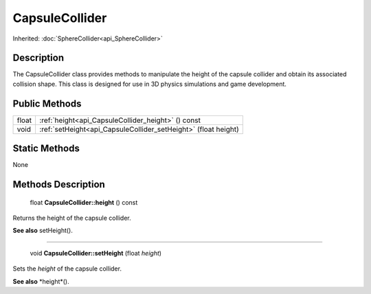 .. _api_CapsuleCollider:

CapsuleCollider
===============

Inherited: :doc:`SphereCollider<api_SphereCollider>`

.. _api_CapsuleCollider_description:

Description
-----------

The CapsuleCollider class provides methods to manipulate the height of the capsule collider and obtain its associated collision shape. This class is designed for use in 3D physics simulations and game development.



.. _api_CapsuleCollider_public:

Public Methods
--------------

+--------+-----------------------------------------------------------------+
|  float | :ref:`height<api_CapsuleCollider_height>` () const              |
+--------+-----------------------------------------------------------------+
|   void | :ref:`setHeight<api_CapsuleCollider_setHeight>` (float  height) |
+--------+-----------------------------------------------------------------+



.. _api_CapsuleCollider_static:

Static Methods
--------------

None

.. _api_CapsuleCollider_methods:

Methods Description
-------------------

.. _api_CapsuleCollider_height:

 float **CapsuleCollider::height** () const

Returns the height of the capsule collider.

**See also** setHeight().

----

.. _api_CapsuleCollider_setHeight:

 void **CapsuleCollider::setHeight** (float  *height*)

Sets the *height* of the capsule collider.

**See also** *height*().


